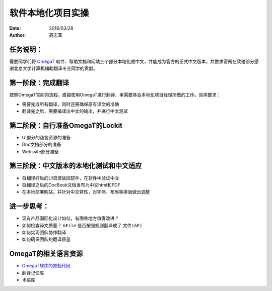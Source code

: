 ===================
软件本地化项目实操
===================

:date: 2018/03/28
:author: 高志军

任务说明：
-------------
需要同学们将 `OmegaT <http://omegat.org/>`_ 软件、帮助文档和网站三个部分本地化成中文，并能成为官方的正式中文版本，并要求官网在致谢部分感谢北京大学计算机辅助翻译专业同学的贡献。

第一阶段：完成翻译
------------------------
按照OmegaT官网的流程，直接使用OmegaT进行翻译，单需要体会本地化项目经理所做的工作。具体要求：

* 需要完成所有翻译，同时还需确保原有译文的准确
* 翻译完之后，需要编译出中文的输出，并进行中文测试



第二阶段：自行准备OmegaT的Lockit
-------------------------------------
* UI部分的语言资源的准备
* Doc文档部分的准备
* Webssite部分准备


第三阶段：中文版本的本地化测试和中文适应
--------------------------------------
* 将翻译好后的UI资源放回软件，在软件中验证中文
* 将翻译之后的DocBook文档发布为中文html和PDF
* 在本地部署网站，并针对中文特性，对字体、布局等排版做出调整


进一步思考：
---------------
* 现有产品国际化设计如何，有哪些地方值得改进？
* 如何检查译文质量？ ``&File`` 是否按照规则翻译成了 ``文件(&F)``
* 如何实现团队协作翻译
* 如何确保团队的翻译质量

OmegaT的相关语言资源
-------------------------------

* `OmegaT软件的原始代码 <https://github.com/omegat-org/omegat>`_
* 翻译记忆库
* 术语库


